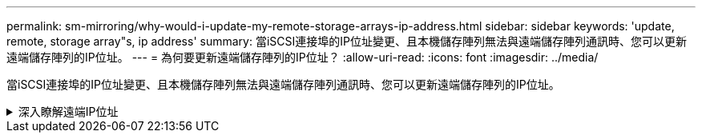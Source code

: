 ---
permalink: sm-mirroring/why-would-i-update-my-remote-storage-arrays-ip-address.html 
sidebar: sidebar 
keywords: 'update, remote, storage array"s, ip address' 
summary: 當iSCSI連接埠的IP位址變更、且本機儲存陣列無法與遠端儲存陣列通訊時、您可以更新遠端儲存陣列的IP位址。 
---
= 為何要更新遠端儲存陣列的IP位址？
:allow-uri-read: 
:icons: font
:imagesdir: ../media/


[role="lead"]
當iSCSI連接埠的IP位址變更、且本機儲存陣列無法與遠端儲存陣列通訊時、您可以更新遠端儲存陣列的IP位址。

.深入瞭解遠端IP位址
[%collapsible]
====
在與iSCSI連線建立非同步鏡射關係時、本機和遠端儲存陣列都會在非同步鏡射組態中儲存遠端儲存陣列IP位址的記錄。如果iSCSI連接埠的IP位址變更、則嘗試使用該連接埠的遠端儲存陣列會發生通訊錯誤。

具有變更IP位址的儲存陣列會傳送訊息給與鏡射一致性群組相關聯的每個遠端儲存陣列、這些群組已設定為透過iSCSI連線鏡射。接收此訊息的儲存陣列會自動更新遠端目標IP位址。

如果IP位址變更的儲存陣列無法將陣列間訊息傳送至遠端儲存陣列、系統會傳送連線問題警示給您。使用更新遠端IP位址選項、重新建立與本機儲存陣列的連線。

====